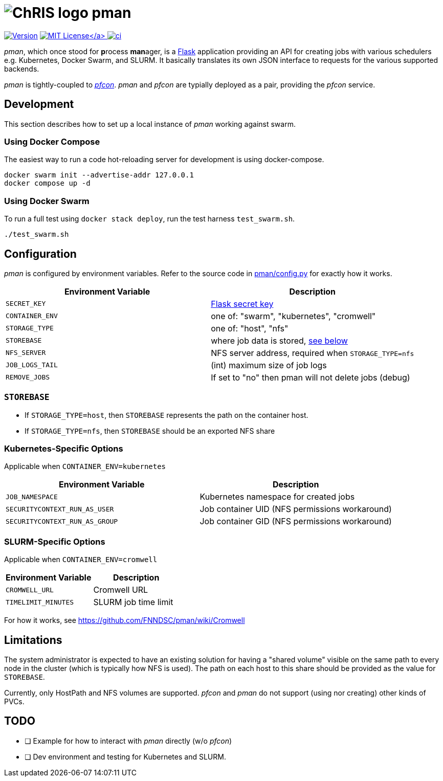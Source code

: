 = image:https://github.com/FNNDSC/ChRIS_ultron_backEnd/blob/master/docs/assets/logo_chris.png[ChRIS logo] pman

image:https://img.shields.io/docker/v/fnndsc/pman?sort=semver[Version,link=https://hub.docker.com/r/fnndsc/pman] link:LICENSE[image:https://img.shields.io/github/license/fnndsc/pman[MIT License\]] image:https://github.com/FNNDSC/pman/actions/workflows/ci.yml/badge.svg[ci,link=https://github.com/FNNDSC/pman/actions/workflows/ci.yml]

_pman_, which once stood for **p**rocess **man**ager, is a https://flask-restful.readthedocs.io/[Flask] application providing an API for creating jobs with various schedulers e.g.
Kubernetes, Docker Swarm, and SLURM.
It basically translates its own JSON interface to requests for the various supported backends.

_pman_ is tightly-coupled to https://github.com/FNNDSC/pfcon[_pfcon_].
_pman_ and _pfcon_ are typially deployed as a pair, providing the _pfcon_ service.

== Development

This section describes how to set up a local instance of _pman_ working against swarm.

=== Using Docker Compose

The easiest way to run a code hot-reloading server for development is using docker-compose.

[,shell]
----
docker swarm init --advertise-addr 127.0.0.1
docker compose up -d
----

=== Using Docker Swarm

To run a full test using `docker stack deploy`, run the test harness `test_swarm.sh`.

[,shell]
----
./test_swarm.sh
----

== Configuration

_pman_ is configured by environment variables.
Refer to the source code in link:pman/config.py[pman/config.py] for exactly how it works.

|===
| Environment Variable | Description

| `SECRET_KEY`
| https://flask.palletsprojects.com/en/2.1.x/config/#SECRET_KEY[Flask secret key]

| `CONTAINER_ENV`
| one of: "swarm", "kubernetes", "cromwell"

| `STORAGE_TYPE`
| one of: "host", "nfs"

| `STOREBASE`
| where job data is stored, <<STOREBASE,see below>>

| `NFS_SERVER`
| NFS server address, required when `STORAGE_TYPE=nfs`

| `JOB_LOGS_TAIL`
| (int) maximum size of job logs

| `REMOVE_JOBS`
| If set to "no" then pman will not delete jobs (debug)
|===

=== `STOREBASE`

* If `STORAGE_TYPE=host`, then `STOREBASE` represents the path on the container host.
* If `STORAGE_TYPE=nfs`, then `STOREBASE` should be an exported NFS share

=== Kubernetes-Specific Options

Applicable when `CONTAINER_ENV=kubernetes`

|===
| Environment Variable | Description

| `JOB_NAMESPACE`
| Kubernetes namespace for created jobs

| `SECURITYCONTEXT_RUN_AS_USER`
| Job container UID (NFS permissions workaround)

| `SECURITYCONTEXT_RUN_AS_GROUP`
| Job container GID  (NFS permissions workaround)
|===

=== SLURM-Specific Options

Applicable when `CONTAINER_ENV=cromwell`

|===
| Environment Variable | Description

| `CROMWELL_URL`
| Cromwell URL

| `TIMELIMIT_MINUTES`
| SLURM job time limit
|===

For how it works, see https://github.com/FNNDSC/pman/wiki/Cromwell

== Limitations

The system administrator is expected to have an existing solution for having a "shared volume" visible on the same path to every node in the cluster (which is typically how NFS is used).
The path on each host to this share should be provided as the value for `STOREBASE`.

Currently, only HostPath and NFS volumes are supported.
_pfcon_ and _pman_ do not support (using nor creating) other kinds of PVCs.

== TODO

* [ ] Example for how to interact with _pman_ directly (w/o _pfcon_)
* [ ] Dev environment and testing for Kubernetes and SLURM.
